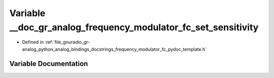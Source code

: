 .. _exhale_variable_frequency__modulator__fc__pydoc__template_8h_1a5b6de10eeb71d6ed54459566d1e4def1:

Variable __doc_gr_analog_frequency_modulator_fc_set_sensitivity
===============================================================

- Defined in :ref:`file_gnuradio_gr-analog_python_analog_bindings_docstrings_frequency_modulator_fc_pydoc_template.h`


Variable Documentation
----------------------


.. doxygenvariable:: __doc_gr_analog_frequency_modulator_fc_set_sensitivity
   :project: gnuradio